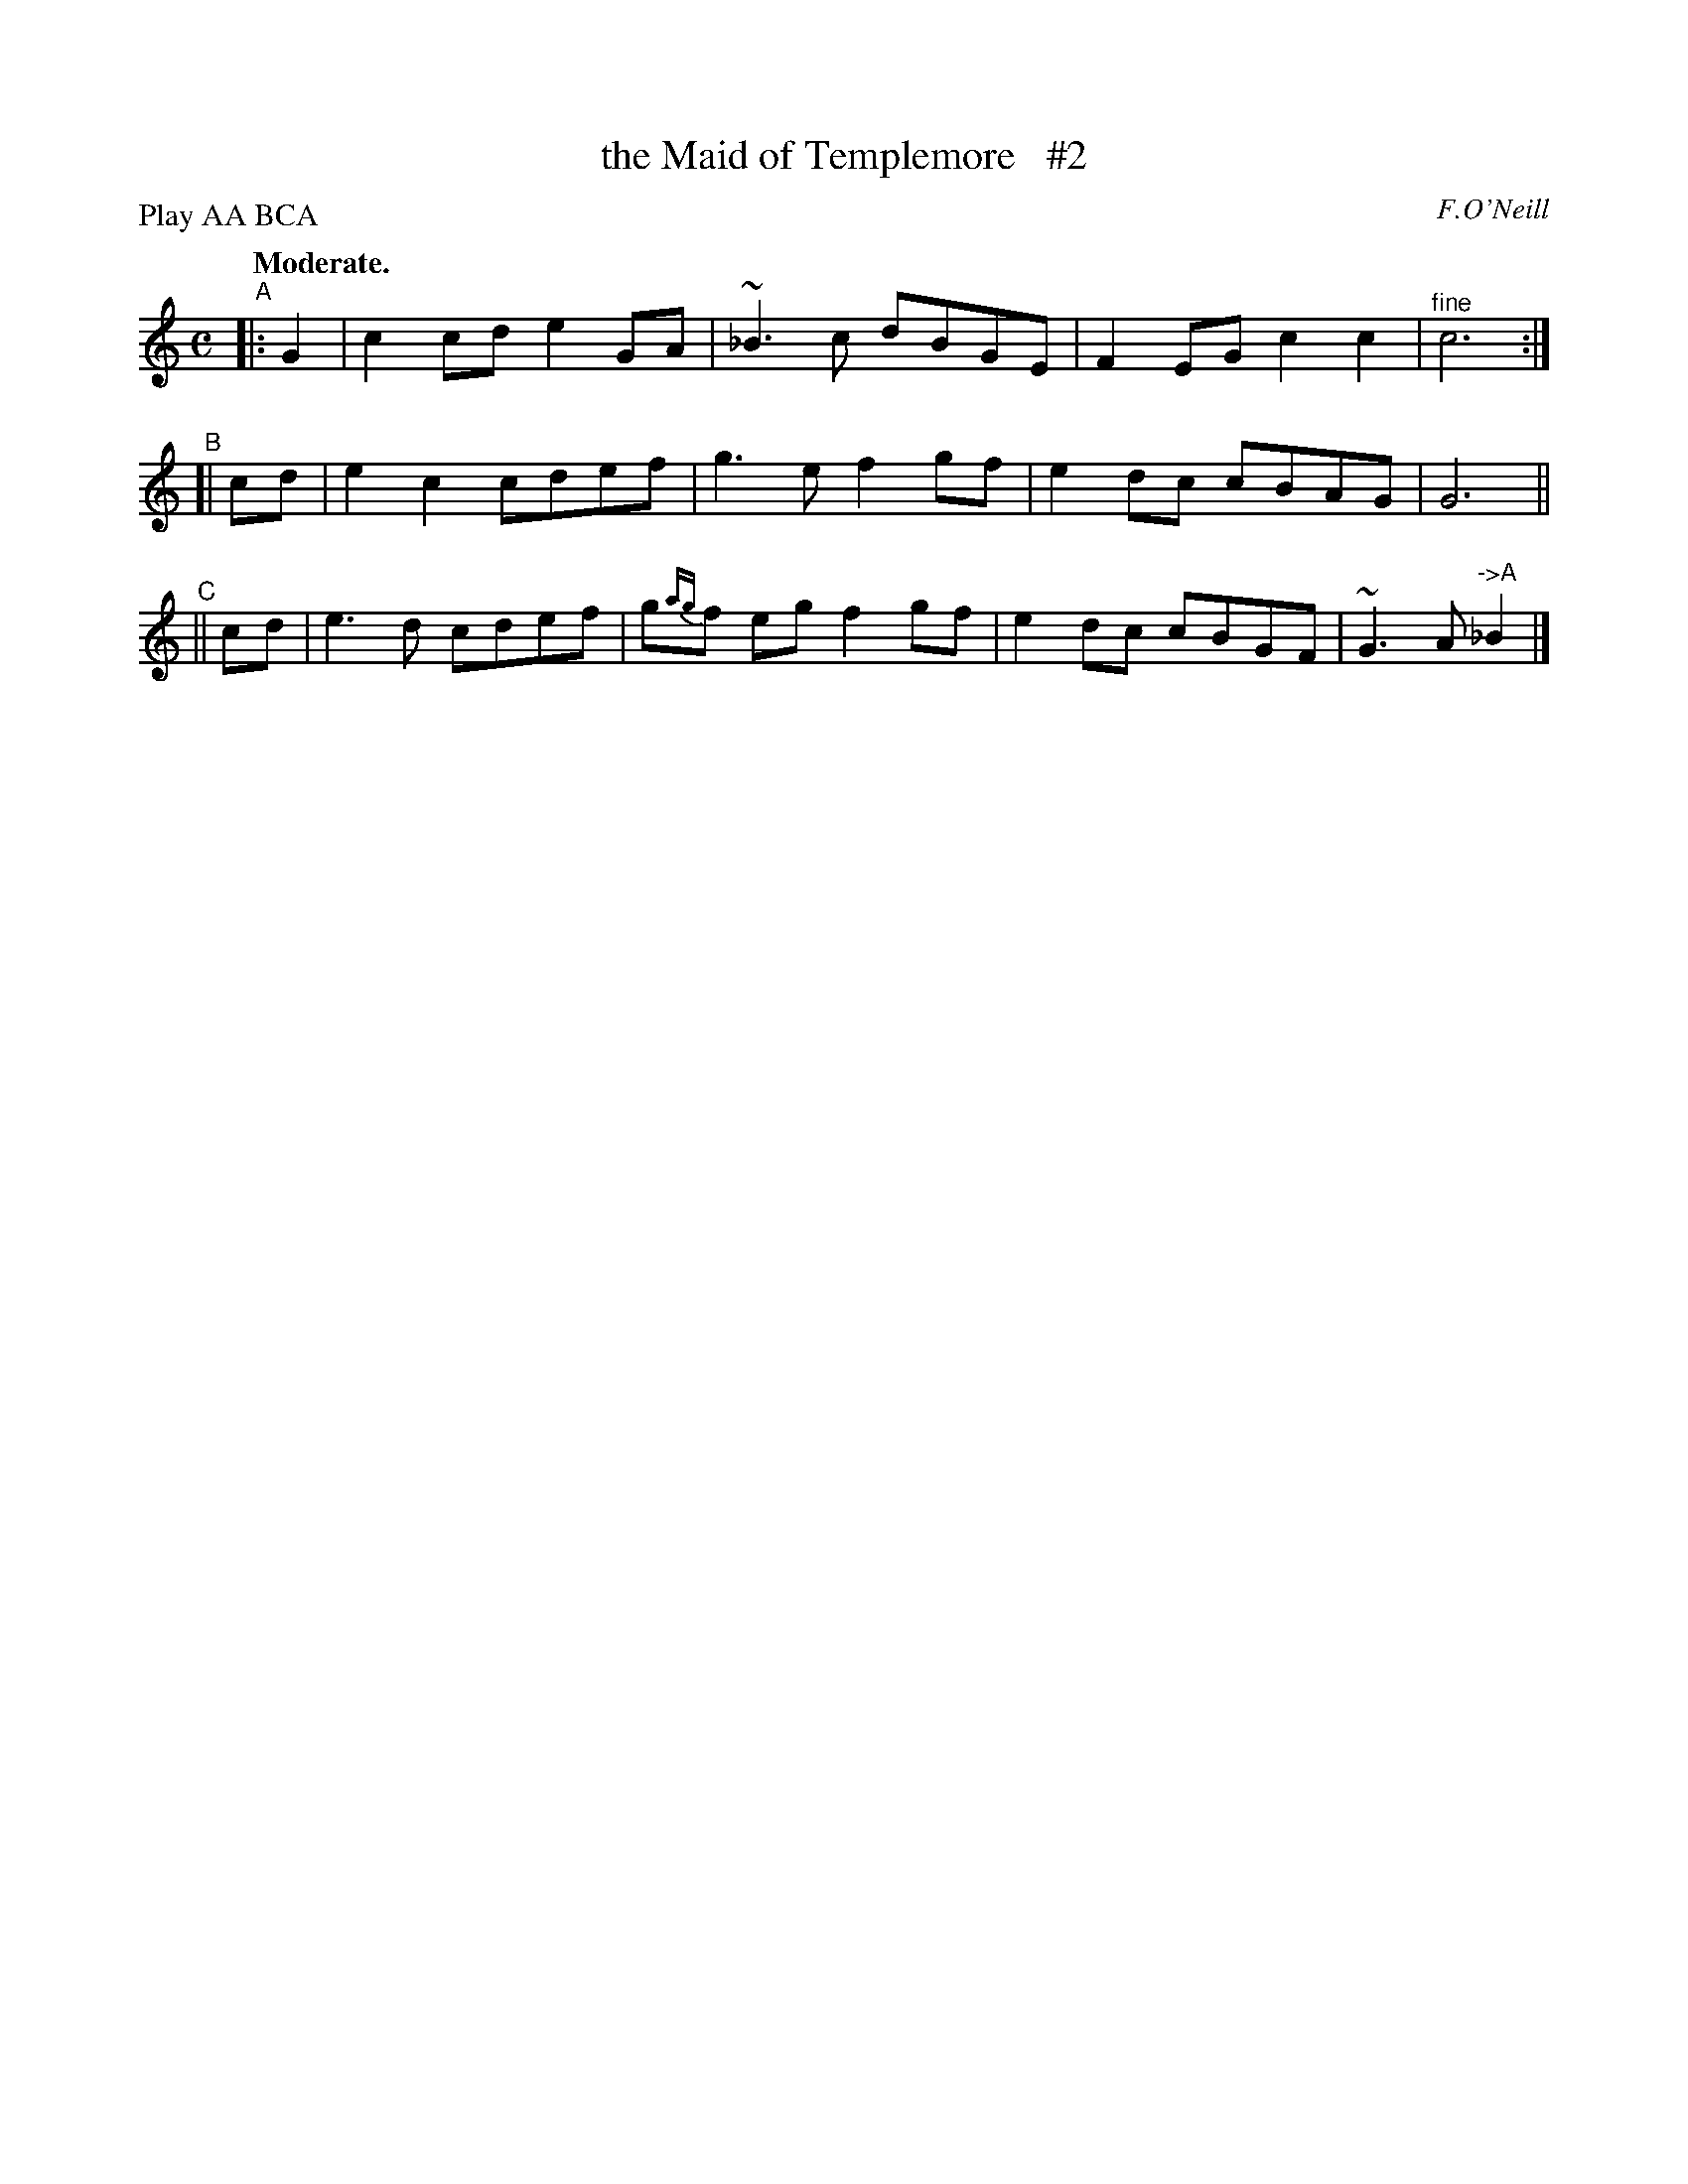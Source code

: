 X: 394
T: the Maid of Templemore   #2
R: air, march
%S: s:3 b:12(4+4+4)
B: O'Neill's 1850 #394
N: Ornaments (~) are turns over the dot.
O: F.O'Neill
Z: Chris Falt, cfalt@trytel.com
N: Compacted by using labels and play order [JC]
P: Play AA BCA
Q: "Moderate."
M: C
L: 1/8
K: C
%%slurgraces 1
%%graceslurs 1
"^A"|: G2 | c2cd e2GA | ~_B3c dBGE | F2EG c2c2 | "^fine"c6 :|
"^B"[| cd | e2c2 cdef | g3e f2gf | e2dc cBAG | G6 ||
"^C"|| cd | e3d  cdef | g{ag}f eg f2gf | e2dc cBGF | ~G3A "^->A"_B2 |]
